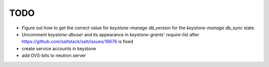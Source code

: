 TODO
----

- Figure out how to get the correct value for `keystone-manage 
  db_version` for the `keystone-manage db_sync` state.

- Uncomment `keystone-dbuser` and its appearance in `keystone-grants`' 
  `require`-list after https://github.com/saltstack/salt/issues/16676
  is fixed

- create service accounts in keystone

- add OVS-bits to neutron.server

